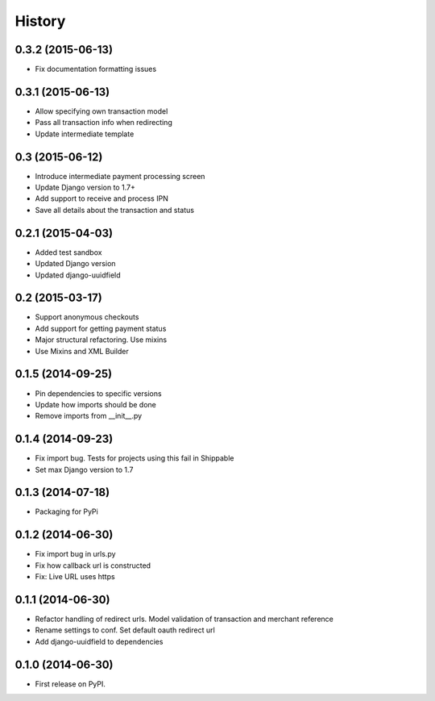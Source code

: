 .. :changelog:

History
-------
0.3.2 (2015-06-13)
++++++++++++++++++
- Fix documentation formatting issues

0.3.1 (2015-06-13)
++++++++++++++++++
- Allow specifying own transaction model
- Pass all transaction info when redirecting
- Update intermediate template

0.3 (2015-06-12)
++++++++++++++++++
- Introduce intermediate payment processing screen
- Update Django version to 1.7+
- Add support to receive and process IPN
- Save all details about the transaction and status

0.2.1 (2015-04-03)
++++++++++++++++++
- Added test sandbox
- Updated Django version
- Updated django-uuidfield

0.2 (2015-03-17)
++++++++++++++++++
- Support anonymous checkouts
- Add support for getting payment status
- Major structural refactoring. Use mixins
- Use Mixins and XML Builder

0.1.5 (2014-09-25)
++++++++++++++++++
- Pin dependencies to specific versions
- Update how imports should be done
- Remove imports from __init__.py

0.1.4 (2014-09-23)
++++++++++++++++++
- Fix import bug. Tests for projects using this fail in Shippable
- Set max Django version to 1.7

0.1.3 (2014-07-18)
++++++++++++++++++
- Packaging for PyPi

0.1.2 (2014-06-30)
++++++++++++++++++
- Fix import bug in urls.py
- Fix how callback url is constructed
- Fix: Live URL uses https

0.1.1 (2014-06-30)
++++++++++++++++++
- Refactor handling of redirect urls. Model validation of transaction and merchant reference
- Rename settings to conf. Set default oauth redirect url
- Add django-uuidfield to dependencies

0.1.0 (2014-06-30)
++++++++++++++++++

* First release on PyPI.